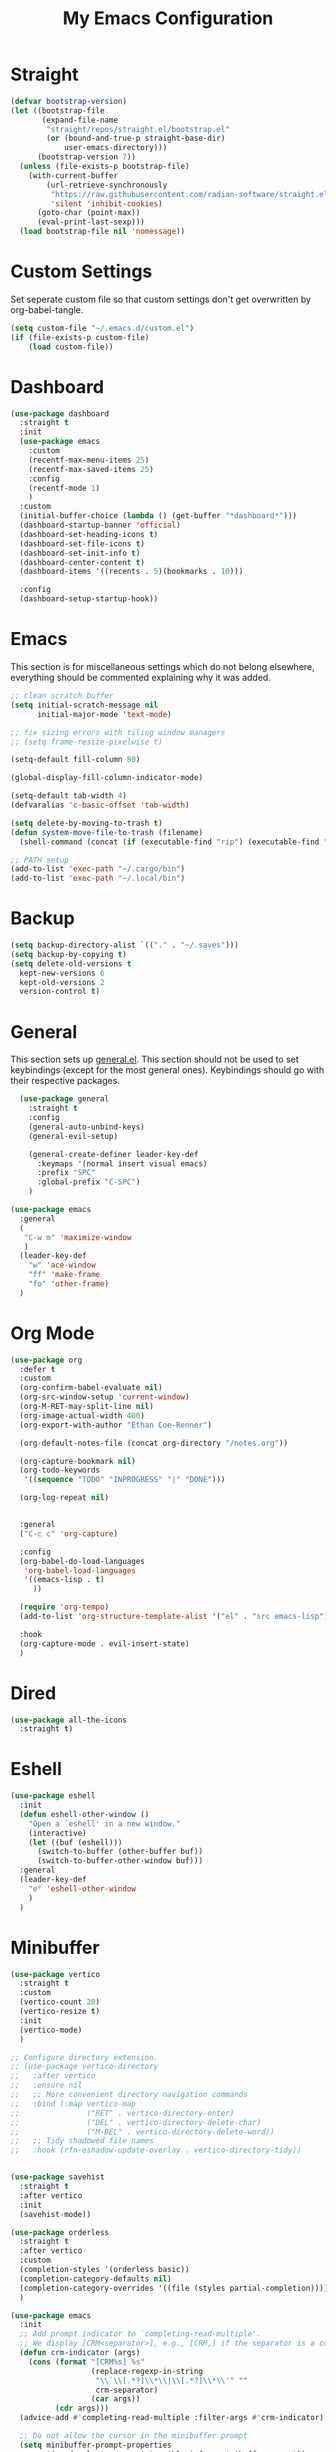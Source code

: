 #+TITLE: My Emacs Configuration
#+PROPERTY: header-args:emacs-lisp :tangle ~/.emacs.d/init.el

* Straight
#+begin_src emacs-lisp
  (defvar bootstrap-version)
  (let ((bootstrap-file
		 (expand-file-name
		  "straight/repos/straight.el/bootstrap.el"
		  (or (bound-and-true-p straight-base-dir)
			  user-emacs-directory)))
		(bootstrap-version 7))
	(unless (file-exists-p bootstrap-file)
	  (with-current-buffer
		  (url-retrieve-synchronously
		   "https://raw.githubusercontent.com/radian-software/straight.el/develop/install.el"
		   'silent 'inhibit-cookies)
		(goto-char (point-max))
		(eval-print-last-sexp)))
	(load bootstrap-file nil 'nomessage))
#+end_src

* Custom Settings
Set seperate custom file so that custom settings don't get overwritten by org-babel-tangle.
#+begin_src emacs-lisp
  (setq custom-file "~/.emacs.d/custom.el")
  (if (file-exists-p custom-file)
      (load custom-file))
#+end_src

* Dashboard
#+begin_src emacs-lisp
  (use-package dashboard
	:straight t
	:init
	(use-package emacs
	  :custom
	  (recentf-max-menu-items 25)
	  (recentf-max-saved-items 25)
	  :config
	  (recentf-mode 1)
	  )
	:custom
	(initial-buffer-choice (lambda () (get-buffer "*dashboard*")))
	(dashboard-startup-banner 'official)
	(dashboard-set-heading-icons t)
	(dashboard-set-file-icons t)
	(dashboard-set-init-info t)
	(dashboard-center-content t)
	(dashboard-items '((recents . 5)(bookmarks . 10)))

	:config
	(dashboard-setup-startup-hook))
#+end_src

* Emacs
This section is for miscellaneous settings which do not belong elsewhere, everything should be commented explaining why it was added.
#+begin_src emacs-lisp
  ;; clean scratch buffer
  (setq initial-scratch-message nil
        initial-major-mode 'text-mode)

  ;; fix sizing errors with tiling window managers
  ;; (setq frame-resize-pixelwise t)

  (setq-default fill-column 80)

  (global-display-fill-column-indicator-mode)

  (setq-default tab-width 4)
  (defvaralias 'c-basic-offset 'tab-width)

  (setq delete-by-moving-to-trash t)
  (defun system-move-file-to-trash (filename)
    (shell-command (concat (if (executable-find "rip") (executable-find "rip") (executable-find "rm")) " " filename)))

  ;; PATH setup
  (add-to-list 'exec-path "~/.cargo/bin")
  (add-to-list 'exec-path "~/.local/bin")
#+end_src

* Backup
#+begin_src emacs-lisp
  (setq backup-directory-alist `(("." . "~/.saves")))
  (setq backup-by-copying t)
  (setq delete-old-versions t
	kept-new-versions 6
	kept-old-versions 2
	version-control t)
#+end_src

* General
This section sets up [[https://github.com/noctuid/general.el][general.el]]. This section should not be used to set keybindings (except for the most general ones).
Keybindings should go with their respective packages.
#+begin_src emacs-lisp
    (use-package general
      :straight t
      :config
      (general-auto-unbind-keys)
      (general-evil-setup)

      (general-create-definer leader-key-def
        :keymaps '(normal insert visual emacs)
        :prefix "SPC"
        :global-prefix "C-SPC")
      )

  (use-package emacs
    :general
    (
     "C-w m" 'maximize-window
     )
    (leader-key-def
      "w" 'ace-window
      "ff" 'make-frame
      "fo" 'other-frame)
    )

#+end_src

* Org Mode
#+begin_src emacs-lisp
  (use-package org
    :defer t
    :custom
    (org-confirm-babel-evaluate nil)
    (org-src-window-setup 'current-window)
    (org-M-RET-may-split-line nil)
    (org-image-actual-width 400)
    (org-export-with-author "Ethan Coe-Renner")

    (org-default-notes-file (concat org-directory "/notes.org"))

    (org-capture-bookmark nil)
    (org-todo-keywords
     '((sequence "TODO" "INPROGRESS" "|" "DONE")))

    (org-log-repeat nil)


    :general
    ("C-c c" 'org-capture)

    :config
    (org-babel-do-load-languages
     'org-babel-load-languages
     '((emacs-lisp . t)
       ))

    (require 'org-tempo)
    (add-to-list 'org-structure-template-alist '("el" . "src emacs-lisp"))

    :hook
    (org-capture-mode . evil-insert-state)
    )
#+end_src
* Dired
#+begin_src emacs-lisp
  (use-package all-the-icons
	:straight t)
#+end_src

* Eshell
#+begin_src emacs-lisp
  (use-package eshell
	:init
	(defun eshell-other-window ()
	  "Open a `eshell' in a new window."
	  (interactive)
	  (let ((buf (eshell)))
		(switch-to-buffer (other-buffer buf))
		(switch-to-buffer-other-window buf)))
	:general
	(leader-key-def
	  "e" 'eshell-other-window
	  )
	)
#+end_src

* Minibuffer
#+begin_src emacs-lisp
  (use-package vertico
    :straight t
    :custom
    (vertico-count 20)
    (vertico-resize t)
    :init
    (vertico-mode)
    )

  ;; Configure directory extension.
  ;; (use-package vertico-directory
  ;;   :after vertico
  ;;   :ensure nil
  ;;   ;; More convenient directory navigation commands
  ;;   :bind (:map vertico-map
  ;;               ("RET" . vertico-directory-enter)
  ;;               ("DEL" . vertico-directory-delete-char)
  ;;               ("M-DEL" . vertico-directory-delete-word))
  ;;   ;; Tidy shadowed file names
  ;;   :hook (rfn-eshadow-update-overlay . vertico-directory-tidy))


  (use-package savehist
    :straight t
    :after vertico
    :init
    (savehist-mode))

  (use-package orderless
    :straight t
    :after vertico
    :custom
    (completion-styles '(orderless basic))
    (completion-category-defaults nil)
    (completion-category-overrides '((file (styles partial-completion))))
    )

  (use-package emacs
    :init
    ;; Add prompt indicator to `completing-read-multiple'.
    ;; We display [CRM<separator>], e.g., [CRM,] if the separator is a comma.
    (defun crm-indicator (args)
      (cons (format "[CRM%s] %s"
                    (replace-regexp-in-string
                     "\\`\\[.*?]\\*\\|\\[.*?]\\*\\'" ""
                     crm-separator)
                    (car args))
            (cdr args)))
    (advice-add #'completing-read-multiple :filter-args #'crm-indicator)

    ;; Do not allow the cursor in the minibuffer prompt
    (setq minibuffer-prompt-properties
          '(read-only t cursor-intangible t face minibuffer-prompt))
    (add-hook 'minibuffer-setup-hook #'cursor-intangible-mode)

    ;; Emacs 28: Hide commands in M-x which do not work in the current mode.
    ;; Vertico commands are hidden in normal buffers.
    (setq read-extended-command-predicate
          #'command-completion-default-include-p)

    ;; Enable recursive minibuffers
    (setq enable-recursive-minibuffers t))


  (use-package consult
    :straight t
    :after vertico
    :custom
    (consult-project-root-function #'projectile-project-root)
    :config
    (autoload 'projectile-project-root "projectile")

    :general
    (:states '(normal visual)
             "/" 'consult-line)

    (leader-key-def
      "b" 'consult-buffer
      "B" 'consult-bookmark
      "r" 'consult-recent-file
      "i" 'consult-imenu
      "s" 'consult-ripgrep
      )
    )

  (use-package marginalia
    :straight t
    :after vertico
    :custom
    (marginalia-annotators '(marginalia-annotators-heavy))
    :init
    (marginalia-mode)
    )
#+end_src

* Embark
#+begin_src emacs-lisp
  (use-package embark
    :straight t
    :defer t
    :custom
    ;; Optionally replace the key help with a completing-read interface
    (prefix-help-command #'embark-prefix-help-command)
    :general
    ("M-m"  'embark-act)         ;; pick some comfortable binding
    ("C-;" 'embark-dwim)        ;; good alternative: M-.
    ("C-h B" 'embark-bindings) ;; alternative for `describe-bindings'

    :config

    ;; Hide the mode line of the Embark live/completions buffers
    (add-to-list 'display-buffer-alist
                 '("\\`\\*Embark Collect \\(Live\\|Completions\\)\\*"
                   nil
                   (window-parameters (mode-line-format . none)))))

  (use-package embark-consult
    :straight t
    :after (embark consult)
    :demand t ; only necessary if you have the hook below
    ;; if you want to have consult previews as you move around an
    ;; auto-updating embark collect buffer
    :hook
    (embark-collect-mode . consult-preview-at-point-mode))
#+end_src

* Literate Calc
#+begin_src emacs-lisp
  (use-package literate-calc-mode
    :straight t)
#+end_src

* EVIL
setup evil and related packages
#+begin_src emacs-lisp
  (use-package evil
    :straight t
    :init
    (global-visual-line-mode 1)

    (use-package undo-tree :straight t
      :custom
      (evil-undo-system 'undo-tree)
      (undo-tree-visualizer-diff t)
      (undo-tree-visualizer-timestamps t)
      (undo-tree-auto-save-history nil)
      :init
      (global-undo-tree-mode)
      )
    (use-package evil-collection
      :straight t
      :after evil
      :config
      (evil-collection-init))

    (use-package evil-goggles
      :straight t
      :config
      (evil-goggles-mode 1))

    (use-package evil-commentary
      :straight t
      :config
      (evil-commentary-mode 1))

    (use-package evil-snipe
      :straight t
      :init
      (evil-snipe-mode 1)
      (evil-snipe-override-mode 1)
      :custom
      (evil-snipe-scope 'visible)
      (evil-snipe-repeat-scope 'visible)
      :hook (magit-mode . turn-off-evil-snipe-override-mode)
      )

    (use-package evil-multiedit
      :straight t
      :general
      (:states '(normal visual)
               "R" 'evil-multiedit-match-all
               "M-d" 'evil-multiedit-match-and-next
               "M-D" 'evil-multiedit-match-and-prev
               )
      )
    (use-package evil-surround
      :straight t
      :config
      (global-evil-surround-mode 1))

    :custom
    (evil-want-C-u-scroll t)
    (evil-respect-visual-line-mode t)
    (evil-want-keybinding nil)

    :config
    (evil-mode 1)
    (general-def
      "C-M-u" 'universal-argument ;; doesn't work with :general for some reason
      )

    ;; This would make j and k operate on visual lines (wrapped lines), this kinda messes up macros (when the partial execution of a macro causes a wrap, subsequent j/k will do fundamentally different things)
    ;; (general-def
    ;;   :states 'motion
    ;;   "j" 'evil-next-visual-line
    ;;   "k" 'evil-previous-visual-line)
    )
#+end_src

* Help
#+begin_src emacs-lisp
  (use-package which-key
    :defer t
    :straight t
    :init (which-key-mode)
    :custom
    (which-key-idle-delay 0.3))

  (use-package helpful
    :straight t
    :general
    (
     "C-h f" 'helpful-callable
     "C-h v" 'helpful-variable
     "C-h k" 'helpful-key
     )
    (leader-key-def
      "h" 'helpful-at-point)
    )

  (use-package define-word
    :straight t
    :general
    ("C-h C-w" 'define-word-at-point)
    )
#+end_src

* Editing
This section contains packages and settings for
non-evil specific editing
#+begin_src emacs-lisp
  ;; Delimiters
  (use-package rainbow-delimiters
    :straight t
    :hook (prog-mode . rainbow-delimiters-mode))

  (show-paren-mode 1)
  (electric-pair-mode 1)
  (setq electric-pair-inhibit-predicate 'electric-pair-conservative-inhibit)
#+end_src
* Navigation
This section contains packages/configuration for
non-evil-specific navigation
#+begin_src emacs-lisp
  (use-package avy
    :straight t
    :general
    ("C-s" 'avy-goto-char-timer)
    )

  (use-package smartscan
    :straight t
    :hook (prog-mode . smartscan-mode))

  (use-package deadgrep
    :straight t
    :custom
    (deadgrep-executable "~/.cargo/bin/rg")
  

    :general
    (leader-key-def
      "d" 'deadgrep))

  ;; Which function mode config taken from https://emacsredux.com/blog/2014/04/05/which-function-mode/
  (which-function-mode)
  (setq which-func-unknown "n/a")
  (setq-default header-line-format
                '((which-func-mode ("" which-func-format " "))))
  (setq mode-line-misc-info
        ;; We remove Which Function Mode from the mode line, because it's mostly
        ;; invisible here anyway.
        (assq-delete-all 'which-func-mode mode-line-misc-info))

#+end_src

* Formatting
Automatic formatting
#+begin_src emacs-lisp
  (use-package aggressive-indent
    :straight t
    :init
    (global-aggressive-indent-mode 1)
    )

  (use-package format-all
    :straight t
    :hook
    (prog-mode . format-all-mode)
    )
#+end_src

* Git
Setup git integration
#+begin_src emacs-lisp
  (use-package transient
    :straight t)

  (use-package magit
    :commands magit-status
    :straight t
    :init
    (use-package forge
      :straight t
      :custom
      (forge-add-default-bindings nil)
      :after magit)
    (use-package magit-todos
      :straight t
      :init
      (magit-todos-mode 1)

      :after magit)

    :config
    (progn
      ;; Use difftastic with magit
      ;; taken from this blog post: https://tsdh.org/posts/2022-08-01-difftastic-diffing-with-magit.html
      (defun th/magit--with-difftastic (buffer command)
        "Run COMMAND with GIT_EXTERNAL_DIFF=difft then show result in BUFFER."
        (let ((process-environment
               (cons (concat "GIT_EXTERNAL_DIFF=difft --width="
                             (number-to-string (frame-width)))
                     process-environment)))
          ;; Clear the result buffer (we might regenerate a diff, e.g., for
          ;; the current changes in our working directory).
          (with-current-buffer buffer
            (setq buffer-read-only nil)
            (erase-buffer))
          ;; Now spawn a process calling the git COMMAND.
          (make-process
           :name (buffer-name buffer)
           :buffer buffer
           :command command
           ;; Don't query for running processes when emacs is quit.
           :noquery t
           ;; Show the result buffer once the process has finished.
           :sentinel (lambda (proc event)
                       (when (eq (process-status proc) 'exit)
                         (with-current-buffer (process-buffer proc)
                           (goto-char (point-min))
                           (ansi-color-apply-on-region (point-min) (point-max))
                           (setq buffer-read-only t)
                           (view-mode)
                           (end-of-line)
                           ;; difftastic diffs are usually 2-column side-by-side,
                           ;; so ensure our window is wide enough.
                           (let ((width (current-column)))
                             (while (zerop (forward-line 1))
                               (end-of-line)
                               (setq width (max (current-column) width)))
                             ;; Add column size of fringes
                             (setq width (+ width
                                            (fringe-columns 'left)
                                            (fringe-columns 'right)))
                             (goto-char (point-min))
                             (pop-to-buffer
                              (current-buffer)
                              `(;; If the buffer is that wide that splitting the frame in
                                ;; two side-by-side windows would result in less than
                                ;; 80 columns left, ensure it's shown at the bottom.
                                ,(when (> 80 (- (frame-width) width))
                                   #'display-buffer-at-bottom)
                                (window-width
                                 . ,(min width (frame-width))))))))))))

      (defun th/magit-show-with-difftastic (rev)
        "Show the result of \"git show REV\" with GIT_EXTERNAL_DIFF=difft."
        (interactive
         (list (or
                ;; If REV is given, just use it.
                (when (boundp 'rev) rev)
                ;; If not invoked with prefix arg, try to guess the REV from
                ;; point's position.
                (and (not current-prefix-arg)
                     (or (magit-thing-at-point 'git-revision t)
                         (magit-branch-or-commit-at-point)))
                ;; Otherwise, query the user.
                (magit-read-branch-or-commit "Revision"))))
        (if (not rev)
            (error "No revision specified")
          (th/magit--with-difftastic
           (get-buffer-create (concat "*git show difftastic " rev "*"))
           (list "git" "--no-pager" "show" "--ext-diff" rev))))

      (defun th/magit-diff-with-difftastic (arg)
        "Show the result of \"git diff ARG\" with GIT_EXTERNAL_DIFF=difft."
        (interactive
         (list (or
                ;; If RANGE is given, just use it.
                (when (boundp 'range) range)
                ;; If prefix arg is given, query the user.
                (and current-prefix-arg
                     (magit-diff-read-range-or-commit "Range"))
                ;; Otherwise, auto-guess based on position of point, e.g., based on
                ;; if we are in the Staged or Unstaged section.
                (pcase (magit-diff--dwim)
                  ('unmerged (error "unmerged is not yet implemented"))
                  ('unstaged nil)
                  ('staged "--cached")
                  (`(stash . ,value) (error "stash is not yet implemented"))
                  (`(commit . ,value) (format "%s^..%s" value value))
                  ((and range (pred stringp)) range)
                  (_ (magit-diff-read-range-or-commit "Range/Commit"))))))
        (let ((name (concat "*git diff difftastic"
                            (if arg (concat " " arg) "")
                            "*")))
          (th/magit--with-difftastic
           (get-buffer-create name)
           `("git" "--no-pager" "diff" "--ext-diff" ,@(when arg (list arg))))))

      (transient-define-prefix th/magit-aux-commands ()
        "My personal auxiliary magit commands."
        ["Auxiliary commands"
         ("d" "Difftastic Diff (dwim)" th/magit-diff-with-difftastic)
         ("s" "Difftastic Show" th/magit-show-with-difftastic)])

      (transient-append-suffix 'magit-dispatch "!"
        '("#" "My Magit Cmds" th/magit-aux-commands))

      (define-key magit-status-mode-map (kbd "#") #'th/magit-aux-commands)
      )
    :general
    (leader-key-def
      "g" 'magit-status)
    )

  ;; needed for magit on mac
  (when (eq system-type 'darwin)
    (use-package sqlite3
      :straight t)
    )

  (use-package diff-hl
    :straight t
    :init
    (global-diff-hl-mode))

  (use-package git-modes
    :straight t)
#+end_src

* Project Management
#+begin_src emacs-lisp
  (use-package projectile
    :straight t
    :custom
    (projectile-switch-project-action #'projectile-dired)
    :config (projectile-mode)
    :general
    (leader-key-def
      "p" 'projectile-command-map
      ))
#+end_src

* Major Modes
Set up major modes for languages, etc
#+begin_src emacs-lisp
  (use-package toml-mode :straight t
    :mode "\\.toml\\'")
  (use-package yaml-mode
    :straight t
    :mode "\\.yml\\'"
    )
  (use-package rustic :straight t)
  (use-package nix-mode :straight t
    :mode "\\.nix\\'")

  (use-package json-mode :straight t
    :mode "\\.json\\'")

  (use-package kbd-mode
    :straight (kbd-mode :type git :host github :repo "kmonad/kbd-mode")
    :mode "\\.kbd\\'")

  (use-package haskell-mode
    :straight t)

  (use-package yuck-mode
    :straight t)

  (use-package just-mode
    :straight t)
#+end_src

* Checkers
Set up checkers, i.e. syntax checking, spell checkers, etc
#+begin_src emacs-lisp
  (use-package flycheck
    :straight t
    :custom
    (flycheck-disabled-checkers '(haskell-stack-ghc))
    :defer t
    :init (global-flycheck-mode)
    )
#+end_src
* Completion
#+begin_src emacs-lisp
  (use-package company
    :straight t
    :custom
    (company-minimum-prefix-length 3)
    :hook
    (after-init . global-company-mode)
    )
#+end_src

* GUI
Set gui settings, theme, fonts, etc
#+begin_src emacs-lisp

  ;; disabling useless ui elements
  (scroll-bar-mode -1)
  (menu-bar-mode -1)
  (tool-bar-mode -1)
  (setq inhibit-startup-screen t)

  (use-package lin
	:straight t
	:custom
	(lin-face 'lin-green)
	(setq lin-mode-hooks
		  '(
			dired-mode-hook
			elfeed-search-mode-hook
			git-rebase-mode-hook
			grep-mode-hook
			ibuffer-mode-hook
			ilist-mode-hook
			log-view-mode-hook
			magit-log-mode-hook
			occur-mode-hook
			org-agenda-mode-hook
			proced-mode-hook
			tabulated-list-mode-hook))
	:init
	(lin-global-mode 1))

  (use-package pulsar
	:straight t
	;; TODO: customize which functions trigger pulsing
	:init
	(pulsar-global-mode 1))

  ;; font
  (set-face-attribute 'default nil :font "Fira Code" :height 120)
  (set-face-attribute 'fixed-pitch nil :font "Fira Code" :height 120)

  ;; line numbers
  (dolist (mode '(text-mode-hook
				  prog-mode-hook
				  conf-mode-hook
				  rust-mode-hook))
	(add-hook mode (lambda () (setq display-line-numbers 'relative))))

  ;;modeline
  (use-package moody
	:straight t
	:init
	(use-package rich-minority
	  :straight t
	  :custom
	  (rm-blacklist "")
	  :init
	  (rich-minority-mode 1)
	  )
	:custom
	(x-underline-at-descent-line t)
	:config
	(moody-replace-mode-line-buffer-identification)
	(moody-replace-vc-mode)
	(moody-replace-eldoc-minibuffer-message-function)
	)

  (use-package rainbow-mode
	:straight t)

  (use-package hl-todo
	:straight t
	:hook
	(prog-mode . hl-todo-mode)
	)
#+end_src
* PDF
#+begin_src emacs-lisp
  (use-package pdf-tools
    :straight t
    :init
    (pdf-loader-install)

    ;; set up background with modus themes
    (defun my-pdf-tools-backdrop ()
      (face-remap-add-relative
       'default
       `(:background ,(modus-themes-color 'bg-alt))))

    (add-hook 'pdf-tools-enabled-hook #'my-pdf-tools-backdrop)
    (defun my-pdf-tools-backdrop ()
      (face-remap-add-relative
       'default
       `(:background ,(modus-themes-color 'bg-alt))))

    (defun my-pdf-tools-midnight-mode-toggle ()
      (when (derived-mode-p 'pdf-view-mode)
        (if (eq (car custom-enabled-themes) 'modus-vivendi)
            (pdf-view-midnight-minor-mode 1)
          (pdf-view-midnight-minor-mode -1))
        (my-pdf-tools-backdrop)))

    (defun my-pdf-tools-themes-toggle ()
      (mapc
       (lambda (buf)
         (with-current-buffer buf
           (my-pdf-tools-midnight-mode-toggle)))
       (buffer-list)))

    (add-hook 'pdf-tools-enabled-hook #'my-pdf-tools-midnight-mode-toggle)
    (add-hook 'modus-themes-after-load-theme-hook #'my-pdf-tools-themes-toggle)
    )

#+end_src

* RSS
#+begin_src emacs-lisp
  (use-package elfeed
    :straight t
    :custom
    (elfeed-feeds '(
                    ;; Blogs
                    ("http://nullprogram.com/feed/" blog)
                    ("https://www.astralcodexten.com/feed" blog)
                    ("https://feeds.feedburner.com/mrmoneymustache" blog)
                    ("https://sourcehut.org/blog/index.xml" blog)
                    ("https://drewdevault.com/blog/index.xml" blog)

                    ;; Multi feeds
                    "https://planet.emacslife.com/atom.xml"

                    ;; Comics
                    ("https://xkcd.com/atom.xml" comic)
                    ))
    :general
    (leader-key-def
      "n" 'elfeed
      )
    )
#+end_src

* Theme
#+begin_src emacs-lisp
  (use-package ef-themes
	:straight t
	:custom
	(ef-themes-to-toggle '(ef-bio ef-spring))
	:init
	;; Disable all other themes to avoid awkward blending:
	(mapc #'disable-theme custom-enabled-themes)

	(ef-themes-select 'ef-bio)

	:general
	("C-c t" 'ef-themes-toggle)
	)
#+end_src

# Local Variables: 
# eval: (add-hook 'after-save-hook (lambda ()(if (y-or-n-p "Tangle?")(org-babel-tangle))) nil t) 
# End:

